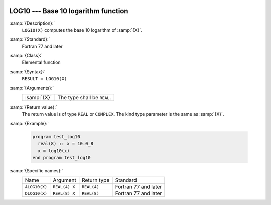   .. _log10:

LOG10 --- Base 10 logarithm function
************************************

.. index:: LOG10

.. index:: ALOG10

.. index:: DLOG10

.. index:: exponential function, inverse

.. index:: logarithm function with base 10

.. index:: base 10 logarithm function

:samp:`{Description}:`
  ``LOG10(X)`` computes the base 10 logarithm of :samp:`{X}`.

:samp:`{Standard}:`
  Fortran 77 and later

:samp:`{Class}:`
  Elemental function

:samp:`{Syntax}:`
  ``RESULT = LOG10(X)``

:samp:`{Arguments}:`
  ===========  ===========================
  :samp:`{X}`  The type shall be ``REAL``.
  ===========  ===========================

:samp:`{Return value}:`
  The return value is of type ``REAL`` or ``COMPLEX``.
  The kind type parameter is the same as :samp:`{X}`.

:samp:`{Example}:`

  .. code-block:: fortran

    program test_log10
      real(8) :: x = 10.0_8
      x = log10(x)
    end program test_log10

:samp:`{Specific names}:`
  =============  =============  ===========  ====================
  Name           Argument       Return type  Standard
  ``ALOG10(X)``  ``REAL(4) X``  ``REAL(4)``  Fortran 77 and later
  ``DLOG10(X)``  ``REAL(8) X``  ``REAL(8)``  Fortran 77 and later
  =============  =============  ===========  ====================
